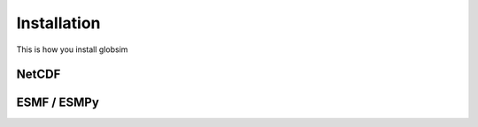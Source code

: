 Installation
============

This is how you install globsim

NetCDF
------

ESMF / ESMPy
------------